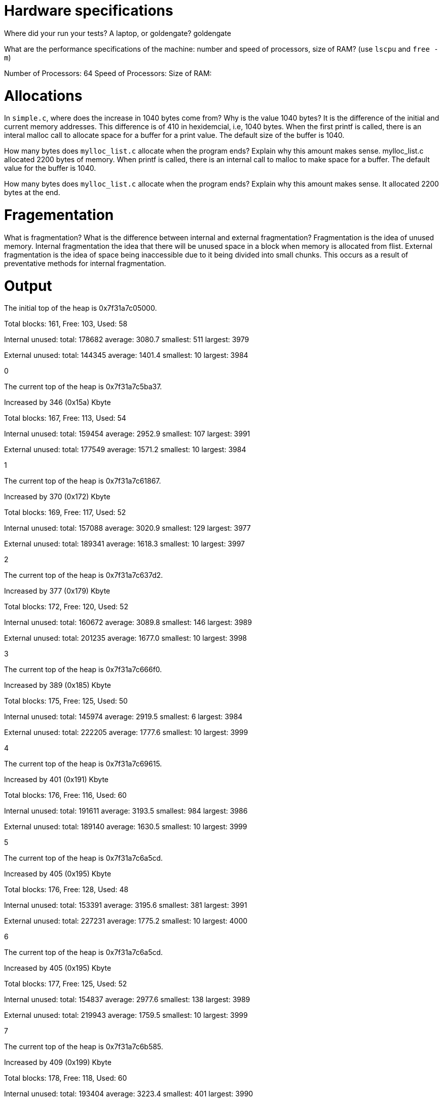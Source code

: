 = Hardware specifications

Where did your run your tests? A laptop, or goldengate?
goldengate

What are the performance specifications of the machine: number and speed of
processors, size of RAM? (use `lscpu` and `free -m`)

Number of Processors: 64
Speed of Processors:
Size of RAM:

= Allocations

In `simple.c`, where does the increase in 1040 bytes come from?
Why is the value 1040 bytes?
It is the difference of the initial and current memory addresses. This difference is of 410 in hexidemcial, i.e, 1040 bytes.
When the first printf is called, there is an interal malloc call to allocate space for a buffer for a print value. The default size of the buffer is 1040.

How many bytes does `mylloc_list.c` allocate when the program ends? Explain why
this amount makes sense.
mylloc_list.c allocated 2200 bytes of memory. 
When printf is called, there is an internal call to malloc to make space for a buffer.
The default value for the buffer is 1040.

How many bytes does `mylloc_list.c` allocate when the program ends? Explain why
this amount makes sense.
It allocated 2200 bytes at the end.

= Fragementation

What is fragmentation? What is the difference between internal and external fragmentation?
Fragmentation is the idea of unused memory.
Internal fragmentation the idea that there will be unused space in a block when memory is allocated from flist. 
External fragmentation is the idea of space being inaccessible due to it being divided into small chunks. This occurs
as a result of preventative methods for internal fragmentation.

= Output

The initial top of the heap is 0x7f31a7c05000.

Total blocks: 161, Free: 103, Used: 58

Internal unused: total: 178682 average: 3080.7 smallest: 511 largest: 3979

External unused: total: 144345 average: 1401.4 smallest: 10 largest: 3984

0

The current top of the heap is 0x7f31a7c5ba37.

Increased by 346 (0x15a) Kbyte

Total blocks: 167, Free: 113, Used: 54

Internal unused: total: 159454 average: 2952.9 smallest: 107 largest: 3991

External unused: total: 177549 average: 1571.2 smallest: 10 largest: 3984

1

The current top of the heap is 0x7f31a7c61867.

Increased by 370 (0x172) Kbyte

Total blocks: 169, Free: 117, Used: 52

Internal unused: total: 157088 average: 3020.9 smallest: 129 largest: 3977

External unused: total: 189341 average: 1618.3 smallest: 10 largest: 3997

2

The current top of the heap is 0x7f31a7c637d2.

Increased by 377 (0x179) Kbyte

Total blocks: 172, Free: 120, Used: 52

Internal unused: total: 160672 average: 3089.8 smallest: 146 largest: 3989

External unused: total: 201235 average: 1677.0 smallest: 10 largest: 3998

3

The current top of the heap is 0x7f31a7c666f0.

Increased by 389 (0x185) Kbyte

Total blocks: 175, Free: 125, Used: 50

Internal unused: total: 145974 average: 2919.5 smallest: 6 largest: 3984

External unused: total: 222205 average: 1777.6 smallest: 10 largest: 3999

4

The current top of the heap is 0x7f31a7c69615.

Increased by 401 (0x191) Kbyte

Total blocks: 176, Free: 116, Used: 60

Internal unused: total: 191611 average: 3193.5 smallest: 984 largest: 3986

External unused: total: 189140 average: 1630.5 smallest: 10 largest: 3999

5

The current top of the heap is 0x7f31a7c6a5cd.

Increased by 405 (0x195) Kbyte

Total blocks: 176, Free: 128, Used: 48

Internal unused: total: 153391 average: 3195.6 smallest: 381 largest: 3991

External unused: total: 227231 average: 1775.2 smallest: 10 largest: 4000

6

The current top of the heap is 0x7f31a7c6a5cd.

Increased by 405 (0x195) Kbyte

Total blocks: 177, Free: 125, Used: 52

Internal unused: total: 154837 average: 2977.6 smallest: 138 largest: 3989

External unused: total: 219943 average: 1759.5 smallest: 10 largest: 3999

7

The current top of the heap is 0x7f31a7c6b585.

Increased by 409 (0x199) Kbyte

Total blocks: 178, Free: 118, Used: 60

Internal unused: total: 193404 average: 3223.4 smallest: 401 largest: 3990

External unused: total: 193697 average: 1641.5 smallest: 10 largest: 4000

8

The current top of the heap is 0x7f31a7c6c53d.

Increased by 413 (0x19d) Kbyte

Total blocks: 178, Free: 130, Used: 48

Internal unused: total: 150237 average: 3129.9 smallest: 636 largest: 3987

External unused: total: 237661 average: 1828.2 smallest: 10 largest: 4000

9

The current top of the heap is 0x7f31a7c6c53d.

Increased by 413 (0x19d) Kbyte

